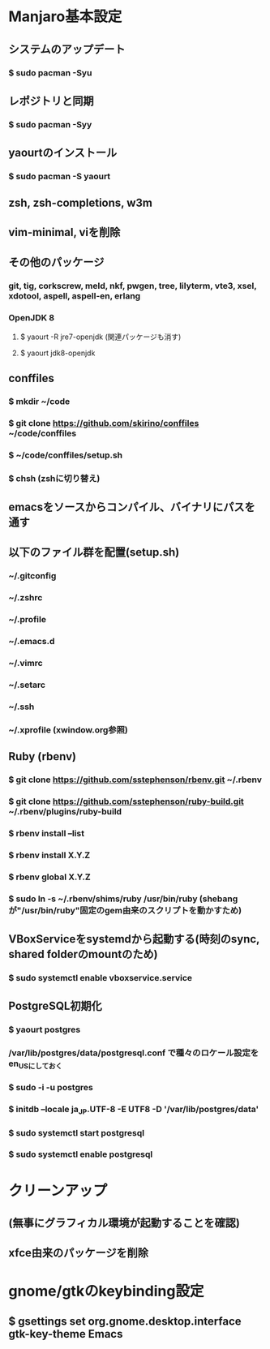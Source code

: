 * Manjaro基本設定
** システムのアップデート
*** $ sudo pacman -Syu
** レポジトリと同期
*** $ sudo pacman -Syy
** yaourtのインストール
*** $ sudo pacman -S yaourt
** zsh, zsh-completions, w3m
** vim-minimal, viを削除
** その他のパッケージ
*** git, tig, corkscrew, meld, nkf, pwgen, tree, lilyterm, vte3, xsel, xdotool, aspell, aspell-en, erlang
*** OpenJDK 8
**** $ yaourt -R jre7-openjdk (関連パッケージも消す)
**** $ yaourt jdk8-openjdk
** conffiles
*** $ mkdir ~/code
*** $ git clone https://github.com/skirino/conffiles ~/code/conffiles
*** $ ~/code/conffiles/setup.sh
*** $ chsh (zshに切り替え)
** emacsをソースからコンパイル、バイナリにパスを通す
** 以下のファイル群を配置(setup.sh)
*** ~/.gitconfig
*** ~/.zshrc
*** ~/.profile
*** ~/.emacs.d
*** ~/.vimrc
*** ~/.setarc
*** ~/.ssh
*** ~/.xprofile (xwindow.org参照)
** Ruby (rbenv)
*** $ git clone https://github.com/sstephenson/rbenv.git ~/.rbenv
*** $ git clone https://github.com/sstephenson/ruby-build.git ~/.rbenv/plugins/ruby-build
*** $ rbenv install --list
*** $ rbenv install X.Y.Z
*** $ rbenv global X.Y.Z
*** $ sudo ln -s ~/.rbenv/shims/ruby /usr/bin/ruby (shebangが"/usr/bin/ruby"固定のgem由来のスクリプトを動かすため)
** VBoxServiceをsystemdから起動する(時刻のsync, shared folderのmountのため)
*** $ sudo systemctl enable vboxservice.service
** PostgreSQL初期化
*** $ yaourt postgres
*** /var/lib/postgres/data/postgresql.conf で種々のロケール設定をen_USにしておく
*** $ sudo -i -u postgres
*** $ initdb --locale ja_JP.UTF-8 -E UTF8 -D '/var/lib/postgres/data'
*** $ sudo systemctl start postgresql
*** $ sudo systemctl enable postgresql
* クリーンアップ
** (無事にグラフィカル環境が起動することを確認)
** xfce由来のパッケージを削除
* gnome/gtkのkeybinding設定
** $ gsettings set org.gnome.desktop.interface gtk-key-theme Emacs
